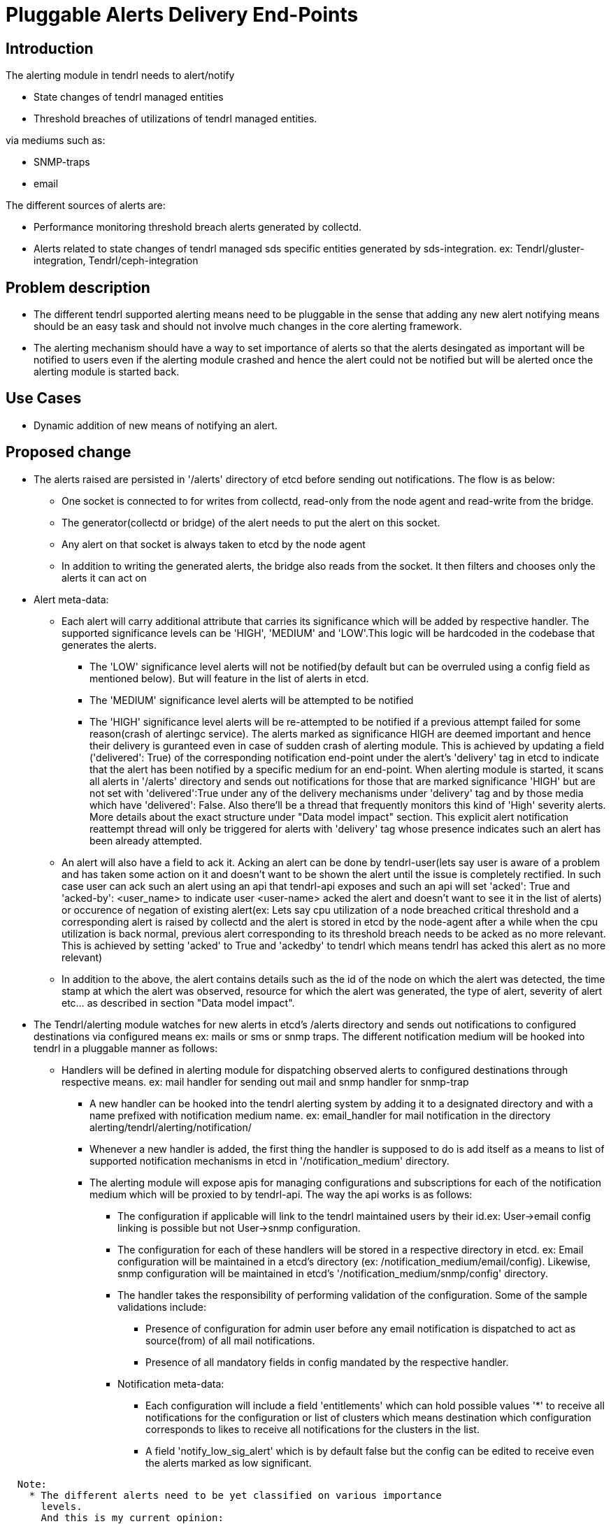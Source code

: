 = Pluggable Alerts Delivery End-Points

== Introduction

The alerting module in tendrl needs to alert/notify

* State changes of tendrl managed entities
* Threshold breaches of utilizations of tendrl managed entities.

via mediums such as:

* SNMP-traps
* email

The different sources of alerts are:

* Performance monitoring threshold breach alerts generated by collectd.
* Alerts related to state changes of tendrl managed sds specific entities
  generated by sds-integration.
  ex: Tendrl/gluster-integration, Tendrl/ceph-integration

== Problem description

* The different tendrl supported alerting means need to be pluggable in the
  sense that adding any new alert notifying means should be an easy task and
  should not involve much changes in the core alerting framework.
* The alerting mechanism should have a way to set importance of alerts so that
  the alerts desingated as important will be notified to users even if the
  alerting module crashed and hence the alert could not be notified but will
  be alerted once the alerting module is started back.

== Use Cases

* Dynamic addition of new means of notifying an alert.

== Proposed change

* The alerts raised are persisted in '/alerts' directory of etcd before sending
  out notifications. The flow is as below:
** One socket is connected to for writes from collectd, read-only from the
node agent and read-write from the bridge.
** The generator(collectd or bridge) of the alert needs to put the alert on
this socket.
** Any alert on that socket is always taken to etcd by the node agent
** In addition to writing the generated alerts, the bridge also reads from the
socket. It then filters and chooses only the alerts it can act on
* Alert meta-data:
** Each alert will carry additional attribute that carries its significance
which will be added by respective handler. The supported significance levels
can be 'HIGH', 'MEDIUM' and 'LOW'.This logic will be hardcoded in the codebase
that generates the alerts.
*** The 'LOW' significance level alerts will not be notified(by default but can
be overruled using a config field as mentioned below). But will feature in the
list of alerts in etcd.
*** The 'MEDIUM' significance level alerts will be attempted to be notified
*** The 'HIGH' significance level alerts will be re-attempted to be notified
if a previous attempt failed for some reason(crash of alertingc service).
The alerts marked as significance HIGH are deemed important and hence
their delivery is guranteed even in case of sudden crash of alerting module.
This is achieved by updating a field ('delivered': True) of the corresponding
notification end-point under the alert's 'delivery' tag in etcd to indicate
that the alert has been notified by a specific medium for an end-point.
When alerting module is started, it scans all alerts in '/alerts' directory and
sends out notifications for those that are marked significance 'HIGH' but are
not set with 'delivered':True under any of the delivery mechanisms under
'delivery' tag and by those media which have 'delivered': False. Also there'll
be a thread that frequently monitors this kind of 'High' severity alerts.
More details about the exact structure under "Data model impact" section. This
explicit alert notification reattempt thread will only be triggered for alerts
with 'delivery' tag whose presence indicates such an alert has been already
attempted.
** An alert will also have a field to ack it. Acking an alert can be done by
tendrl-user(lets say user is aware of a problem and has taken some action on it
and doesn't want to be shown the alert until the issue is completely rectified.
In such case user can ack such an alert using an api that tendrl-api exposes
and such an api will set 'acked': True and 'acked-by': <user_name> to indicate
user <user-name> acked the alert and doesn't want to see it in the list of
alerts) or occurence of negation of existing alert(ex: Lets say cpu utilization
of a node breached critical threshold and a corresponding alert is raised by
collectd and the alert is stored in etcd by the node-agent after a while when
the cpu utilization is back normal, previous alert corresponding to its
threshold breach needs to be acked as no more relevant. This is achieved by
setting 'acked' to True and 'ackedby' to tendrl which means tendrl has acked
this alert as no more relevant)
** In addition to the above, the alert contains details such as the id of the
node on which the alert was detected, the time stamp at which the alert was
observed, resource for which the alert was generated, the type of alert,
severity of alert etc... as described in section "Data model impact".
* The Tendrl/alerting module watches for new alerts in etcd's /alerts directory
and sends out notifications to configured destinations via configured means
ex: mails or sms or snmp traps.
The different notification medium will be hooked into tendrl in a pluggable
manner as follows:
** Handlers will be defined in alerting module for dispatching observed alerts
to configured destinations through respective means.
ex: mail handler for sending out mail and snmp handler for snmp-trap
*** A new handler can be hooked into the tendrl alerting system by adding it to
a designated directory and with a name prefixed with notification medium name.
ex: email_handler for mail notification in the directory
alerting/tendrl/alerting/notification/
*** Whenever a new handler is added, the first thing the handler is supposed to
do is add itself as a means to list of supported notification mechanisms in
etcd in '/notification_medium' directory.
*** The alerting module will expose apis for managing configurations and
subscriptions for each of the notification medium which will be proxied to by
tendrl-api.
The way the api works is as follows:
**** The configuration if applicable will link to the tendrl maintained users
by their id.ex: User->email config linking is possible but not
User->snmp configuration.
**** The configuration for each of these handlers will be stored in a
respective directory in etcd.
ex: Email configuration will be maintained in a etcd's directory
(ex: /notification_medium/email/config). Likewise, snmp configuration will be
maintained in etcd's '/notification_medium/snmp/config' directory.
**** The handler takes the responsibility of performing validation of the
configuration. Some of the sample validations include:
***** Presence of configuration for admin user before any email notification is
dispatched to act as source(from) of all mail notifications.
***** Presence of all mandatory fields in config mandated by the respective
handler.
**** Notification meta-data:
***** Each configuration will include a field 'entitlements' which can
hold possible values '*' to receive all notifications for the configuration
or list of clusters which means destination which configuration corresponds to
likes to receive all notifications for the clusters in the list.
***** A field 'notify_low_sig_alert' which is by default false but the config
can be edited to receive even the alerts marked as low significant.

----
  Note:
    * The different alerts need to be yet classified on various importance
      levels.
      And this is my current opinion:
      **  Any threshold breach corresponding notification is a 'HIGH'
          significance alerts
    * The complete list of alerts and their importance/significance level needs
      to be decided.Following are some of the github issues to capture the list
      ** https://github.com/Tendrl/documentation/issues/44
      ** https://github.com/Tendrl/documentation/issues/45
      ** https://github.com/Tendrl/documentation/issues/46
----

=== Alternatives

To be explored.

=== Data model impact

The structure of alert can be the following:

----
{
  'alert-id': <unique tendrl generated id>,
  'node-id': <id of node on which alert was detected>,
  'time-stamp': <time stamp of alert>,
  'resource': <the name of resource for which alert has been raised>,
  'current-value': <the current observed value status/utilization as applies>
  'tags': <custom alert specific info>,
  'type': <the type of alert percent-used/status of resource>,
  'severity': <severity of alert>,
  'significance': <the severity of importance of notifying the alert>,
  'ackedby': <indicate who acked the alert>,
  'acked': <boolean to indicate if the alert is acked>
}
----

ex:
For a performance monitoring related alert:

----
{
  alert_id : '6405962e-bc46-11e6-a4a6-cec0c932ce01',
  node_id: '5205962e-bc46-11e6-a4a6-cec0c932cz01',
  time_stamp: '1481046935.536',
  'resource': 'memory',
  'CurrentValue': '7.176942e+00',
  tags: {
    'WarningMax': '1.000000e+00',
    'FailureMax': '2.000000e+00',
  },
  'Type': 'percent-used',
  'severity': 'Critical',
  'ackedby': '',
  'acked': False,
  'significance': 'HIGH',
}
----

and for a status based alert:

----
{
  alert_id : '6405962e-bc46-11e6-a4a6-cec0c932ce01',
  node_id: '5205962e-bc46-11e6-a4a6-cec0c932cz01',
  time_stamp: '1481046935.536',
  'resource': 'cluster',
  'CurrentValue': 'Down',
  tags: {
    'Tendrl_context.cluster_id' : '6406062e-be46-11e6-a4a6-cec0c932ce01',
    'Tendrl_context.sds_name': 'gluster-integration',
    'Tendrl_context.sds_version': 0.1,
  },
  'Type': 'status',
  'severity': 'Critical',
  'ackedby': '',
  'acked': False,
  'significance': 'HIGH',
}
----

The severity levels can be 'Critical', 'Info' or 'Warning'.

Once a new alert is detected from etcd, it'll be passed to a queue shared by
all notification handlers. The notification handlers detects from the configs
if it needs to dispatch the alert to any destination based on configs it
maintains and if yes, it adds some additional fields like:

----
'delivery': {
  'smtp': {
    'endpoint': 'foo@bar.com',
    'delivered': False,
    'attempt_count': 2,
    'last_attempted': <time_stamp>,
  }, 'snmp': {
    'endpoint': 'foobar',
    'delivered': False,
    'attempt_count': 1,
    'last_attempted': <time_stamp>,
  }
}

where delivery contains fields like
* 'delivered' to indicate if the delivery attempt succeded.
* 'last_attempted' to indicate time stamp of last delivery attempted
* 'attempt_count' to indicate the number of retries attempted for delivery

Note:
* The attempt count when crosses a configurable threshold, stops reattempts.
  ** This configuration is available only at a global level.
* Once the 'delivery' tag is present in an alert, further updates can only
  update 'last_attempted', increment 'attempt_count' and update 'delivered'
  but not modify/add any other field.
* These are states maintained as part of an alert in etcd
----

=== Impacted Modules:

==== Tendrl API impact:

The tendrl api needs to proxy to apis exposed by Tendrl/alerting as mentioned
in section below(Notifications/Monitoring impact)

==== Notifications/Monitoring impact:

Tendrl/alerting needs to implement flows for apis as described in section
"Tendrl API impact".

The flow definition for the above will look like:

----
# flake8: noqa
data = """---
namespace.tendrl.alerting:
  objects:
    Alert:
      attrs:
        alert-id:
          type: String
        node-id:
          type: String
        time-stamp:
          type: String
        resource:
          type: String
        current-value:
          type: String
        tags:
          type: json
        type:
          type: String
        severity:
          type: String
        significance:
          type: String
        ackedby:
          type: String
        acked:
          type: Boolean
      enabled: true
      value: alerts/$Alert.alert_id
      list: alerts/
        filter_criteria:
          type: json
    NotificationMedia:
      attrs:
        name:
          type: String
        list: alerts/notification_medium/
tendrl_schema_version: 0.3
"""
----

* This adds the following apis:
  ** Api to get list of currently supported means of notification.

----
GET /alerting/supported_notification_medium

Sample Response:

Status: 200 OK
{
  notif_medium: [email, snmp]
}
----

  ** Api to get list of alerts with various filtering options such as based on
     time, acked/not acked, alert type, severity, resource and significance.

----
GET /alerts/severity=CRITICAL

Sample Response:

Status: 200 OK
{
  'resource': u'swap',
  'severity': u'CRITICAL',
  'tags': {
    'message': u'Host dhcp43-30.lab.eng.blr.redhat.com,plugin swap type percent (instance used): Data source "value" is currently 2.399964. That is above failure threshold of 2.000000.\n',
    'warning_max': u'1.000000e+00',
    'failure_max': u'2.000000e+00'
  },
  'pid': '21688',
  'source': 'collectd',
  'host': u'dhcp43-30.lab.eng.blr.redhat.com',
  'current_value': u'2.399964e+00',
  'time_stamp': u'1481345075.096',
  'type': u'percent'
}
----

  ** API to post configuration
----
Note: API format to be worked through
----

==== Tendrl/common impact:

None

==== Tendrl/node_agent impact:

None

==== Sds integration impact:

None

=== Security impact:

None

=== Other end user impact

None

=== Performance impact

None

=== Other deployer impact

None


=== Developer impact

== Implementation

=== Assignee(s)

Primary assignee:

  * Changes in alerting module : Anmol Babu

=== Work Items:

* https://github.com/Tendrl/alerting/issues/10
* https://github.com/Tendrl/alerting/issues/11
  ** https://github.com/Tendrl/alerting/issues/12
  ** https://github.com/Tendrl/alerting/issues/13
* https://github.com/Tendrl/alerting/issues/14

== Dependencies:

* User management in tendrl.

== Documentation impact

As described in section "Tendrl API impact" new apis will be added.

== Testing

This spec introduces an api to list available means of alert notification which
needs to be tested.

== References

* Comments on https://github.com/Tendrl/alerting/pull/1
* https://github.com/Tendrl/documentation/issues/44
* https://github.com/Tendrl/documentation/issues/45
* https://github.com/Tendrl/documentation/issues/46
